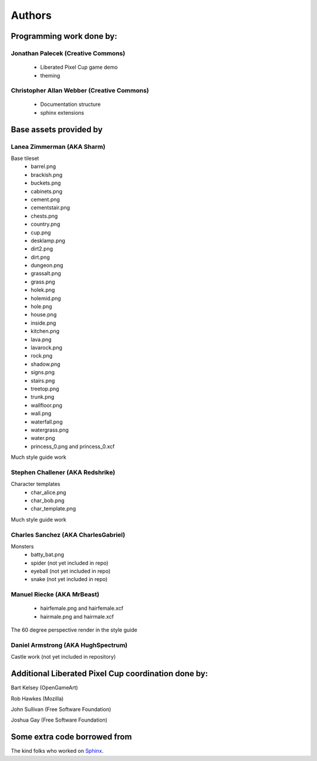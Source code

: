 .. _authors-chapter:

=======
Authors
=======

Programming work done by:
-------------------------

Jonathan Palecek (Creative Commons)
~~~~~~~~~~~~~~~~~~~~~~~~~~~~~~~~~~~

 - Liberated Pixel Cup game demo
 - theming

Christopher Allan Webber (Creative Commons)
~~~~~~~~~~~~~~~~~~~~~~~~~~~~~~~~~~~~~~~~~~~

 - Documentation structure
 - sphinx extensions

Base assets provided by
-----------------------

Lanea Zimmerman (AKA Sharm)
~~~~~~~~~~~~~~~~~~~~~~~~~~~

Base tileset
 - barrel.png
 - brackish.png
 - buckets.png
 - cabinets.png
 - cement.png
 - cementstair.png
 - chests.png
 - country.png
 - cup.png
 - desklamp.png
 - dirt2.png
 - dirt.png
 - dungeon.png
 - grassalt.png
 - grass.png
 - holek.png
 - holemid.png
 - hole.png
 - house.png
 - inside.png
 - kitchen.png
 - lava.png
 - lavarock.png
 - rock.png
 - shadow.png
 - signs.png
 - stairs.png
 - treetop.png
 - trunk.png
 - wallfloor.png
 - wall.png
 - waterfall.png
 - watergrass.png
 - water.png
 - princess_0.png and princess_0.xcf

Much style guide work


Stephen Challener (AKA Redshrike)
~~~~~~~~~~~~~~~~~~~~~~~~~~~~~~~~~

Character templates
 - char_alice.png
 - char_bob.png
 - char_template.png

Much style guide work


Charles Sanchez (AKA CharlesGabriel)
~~~~~~~~~~~~~~~~~~~~~~~~~~~~~~~~~~~~

Monsters
 - batty_bat.png
 - spider (not yet included in repo)
 - eyeball (not yet included in repo)
 - snake (not yet included in repo)


Manuel Riecke (AKA MrBeast)
~~~~~~~~~~~~~~~~~~~~~~~~~~~

 - hairfemale.png and hairfemale.xcf
 - hairmale.png and hairmale.xcf

The 60 degree perspective render in the style guide


Daniel Armstrong (AKA HughSpectrum)
~~~~~~~~~~~~~~~~~~~~~~~~~~~~~~~~~~~

Castle work (not yet included in repository)



Additional Liberated Pixel Cup coordination done by:
----------------------------------------------------

Bart Kelsey (OpenGameArt)

Rob Hawkes (Mozilla)

John Sullivan (Free Software Foundation)

Joshua Gay (Free Software Foundation)


Some extra code borrowed from
-----------------------------

The kind folks who worked on `Sphinx <http://sphinx.pocoo.org>`_.
